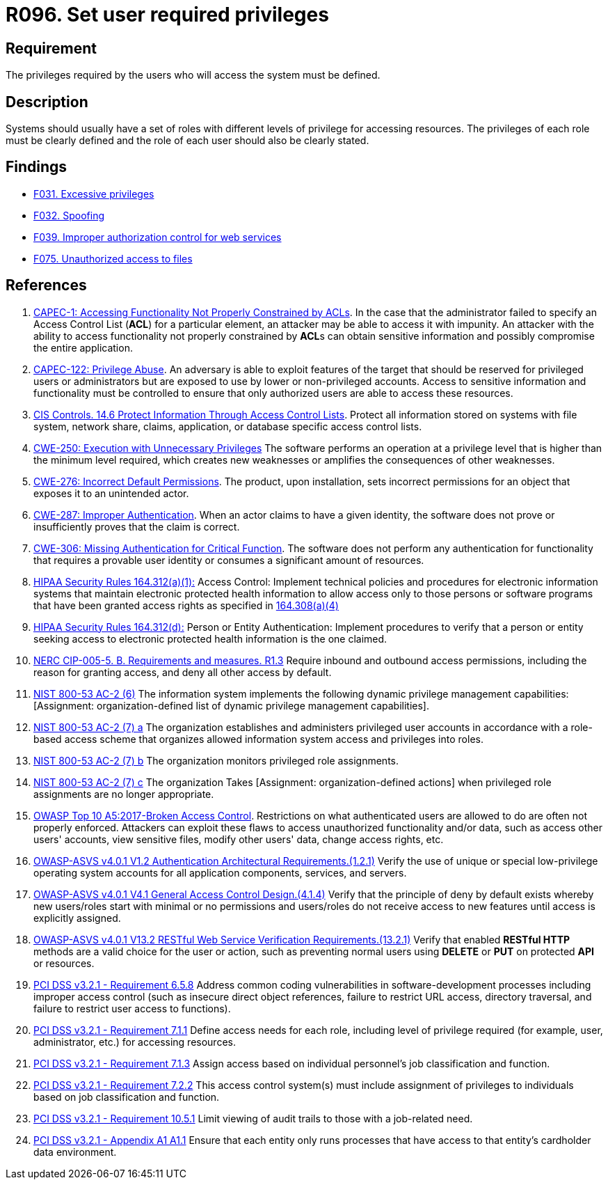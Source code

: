 :slug: products/rules/list/096/
:category: authorization
:description: This requirement establishes the importance of defining the privileges for each user to access the system.
:keywords: Access Control, Privileges, ASVS, CAPEC, CWE, HIPAA, NERC, NIST, OWASP, PCI DSS, Rules, Ethical Hacking, Pentesting
:rules: yes

= R096. Set user required privileges

== Requirement

The privileges required by the users
who will access the system must be defined.

== Description

Systems should usually have a set of roles with different levels of
privilege for accessing resources.
The privileges of each role must be clearly defined and the role of each user
should also be clearly stated.

== Findings

* [inner]#link:/products/rules/findings/031/[F031. Excessive privileges]#

* [inner]#link:/products/rules/findings/032/[F032. Spoofing]#

* [inner]#link:/products/rules/findings/039/[F039. Improper authorization control for web services]#

* [inner]#link:/products/rules/findings/075/[F075. Unauthorized access to files]#

== References

. [[r1]] link:http://capec.mitre.org/data/definitions/1.html[CAPEC-1: Accessing Functionality Not Properly Constrained by ACLs].
In the case that the administrator failed to specify an Access Control List
(*ACL*) for a particular element,
an attacker may be able to access it with impunity.
An attacker with the ability to access functionality not properly constrained
by **ACL**s can obtain sensitive information and possibly compromise the entire
application.

. [[r2]] link:http://capec.mitre.org/data/definitions/122.html[CAPEC-122: Privilege Abuse].
An adversary is able to exploit features of the target that should be reserved
for privileged users or administrators but are exposed to use by lower or
non-privileged accounts.
Access to sensitive information and functionality must be controlled to ensure
that only authorized users are able to access these resources.

. [[r3]] link:https://www.cisecurity.org/controls/[CIS Controls. 14.6 Protect Information Through Access Control Lists].
Protect all information stored on systems with file system, network share,
claims, application, or database specific access control lists.

. [[r4]] link:https://cwe.mitre.org/data/definitions/250.html[CWE-250: Execution with Unnecessary Privileges]
The software performs an operation at a privilege level that is higher than the
minimum level required,
which creates new weaknesses or amplifies the consequences of other weaknesses.

. [[r5]] link:https://cwe.mitre.org/data/definitions/276.html[CWE-276: Incorrect Default Permissions].
The product, upon installation, sets incorrect permissions for an object that
exposes it to an unintended actor.

. [[r6]] link:https://cwe.mitre.org/data/definitions/287.html[CWE-287: Improper Authentication].
When an actor claims to have a given identity,
the software does not prove or insufficiently proves that the claim is correct.

. [[r7]] link:https://cwe.mitre.org/data/definitions/306.html[CWE-306: Missing Authentication for Critical Function].
The software does not perform any authentication for functionality that
requires a provable user identity or consumes a significant amount of
resources.

. [[r8]] link:https://www.law.cornell.edu/cfr/text/45/164.312[HIPAA Security Rules 164.312(a)(1):]
Access Control: Implement technical policies and procedures
for electronic information systems
that maintain electronic protected health information
to allow access only to those persons or software programs
that have been granted access rights as specified in link:https://www.law.cornell.edu/cfr/text/45/164.308[164.308(a)(4)]

. [[r9]] link:https://www.law.cornell.edu/cfr/text/45/164.312[HIPAA Security Rules 164.312(d):]
Person or Entity Authentication:
Implement procedures to verify that a person or entity
seeking access to electronic protected health information
is the one claimed.

. [[r10]] link:https://www.nerc.com/pa/Stand/Reliability%20Standards/CIP-005-5.pdf[NERC CIP-005-5. B. Requirements and measures. R1.3]
Require inbound and outbound access permissions,
including the reason for granting access,
and deny all other access by default.

. [[r11]] link:https://nvd.nist.gov/800-53/Rev4/control/AC-2[NIST 800-53 AC-2 (6)]
The information system implements the following
dynamic privilege management capabilities:
[Assignment: organization-defined list
of dynamic privilege management capabilities].

. [[r12]] link:https://nvd.nist.gov/800-53/Rev4/control/AC-2[NIST 800-53 AC-2 (7) a]
The organization establishes and administers privileged user accounts
in accordance with a role-based access scheme
that organizes allowed information system access and privileges into roles.

. [[r13]] link:https://nvd.nist.gov/800-53/Rev4/control/AC-2[NIST 800-53 AC-2 (7) b]
The organization monitors privileged role assignments.

. [[r14]] link:https://nvd.nist.gov/800-53/Rev4/control/AC-2[NIST 800-53 AC-2 (7) c]
The organization Takes [Assignment: organization-defined actions]
when privileged role assignments are no longer appropriate.

. [[r15]] link:https://owasp.org/www-project-top-ten/OWASP_Top_Ten_2017/Top_10-2017_A5-Broken_Access_Control[OWASP Top 10 A5:2017-Broken Access Control].
Restrictions on what authenticated users are allowed to do are often not
properly enforced.
Attackers can exploit these flaws to access unauthorized functionality and/or
data, such as access other users' accounts, view sensitive files,
modify other users' data, change access rights, etc.

. [[r16]] link:https://owasp.org/www-project-application-security-verification-standard/[OWASP-ASVS v4.0.1
V1.2 Authentication Architectural Requirements.(1.2.1)]
Verify the use of unique or special low-privilege operating system accounts for
all application components, services, and servers.

. [[r17]] link:https://owasp.org/www-project-application-security-verification-standard/[OWASP-ASVS v4.0.1
V4.1 General Access Control Design.(4.1.4)]
Verify that the principle of deny by default exists whereby new users/roles
start with minimal or no permissions and users/roles do not receive access to
new features until access is explicitly assigned.

. [[r18]] link:https://owasp.org/www-project-application-security-verification-standard/[OWASP-ASVS v4.0.1
V13.2 RESTful Web Service Verification Requirements.(13.2.1)]
Verify that enabled **RESTful HTTP** methods are a valid choice for the user or
action,
such as preventing normal users using *DELETE* or *PUT* on protected *API* or
resources.

. [[r19]] link:https://www.pcisecuritystandards.org/documents/PCI_DSS_v3-2-1.pdf[PCI DSS v3.2.1 - Requirement 6.5.8]
Address common coding vulnerabilities in software-development processes
including improper access control
(such as insecure direct object references, failure to restrict URL access,
directory traversal, and failure to restrict user access to functions).

. [[r20]] link:https://www.pcisecuritystandards.org/documents/PCI_DSS_v3-2-1.pdf[PCI DSS v3.2.1 - Requirement 7.1.1]
Define access needs for each role,
including level of privilege required (for example, user, administrator, etc.)
for accessing resources.

. [[r21]] link:https://www.pcisecuritystandards.org/documents/PCI_DSS_v3-2-1.pdf[PCI DSS v3.2.1 - Requirement 7.1.3]
Assign access based on individual personnel's job classification and function.

. [[r22]] link:https://www.pcisecuritystandards.org/documents/PCI_DSS_v3-2-1.pdf[PCI DSS v3.2.1 - Requirement 7.2.2]
This access control system(s) must include assignment of privileges to
individuals based on job classification and function.

. [[r23]] link:https://www.pcisecuritystandards.org/documents/PCI_DSS_v3-2-1.pdf[PCI DSS v3.2.1 - Requirement 10.5.1]
Limit viewing of audit trails to those with a job-related need.

. [[r24]] link:https://www.pcisecuritystandards.org/documents/PCI_DSS_v3-2-1.pdf[PCI DSS v3.2.1 - Appendix A1 A1.1]
Ensure that each entity only runs processes that have access to that entity's
cardholder data environment.
